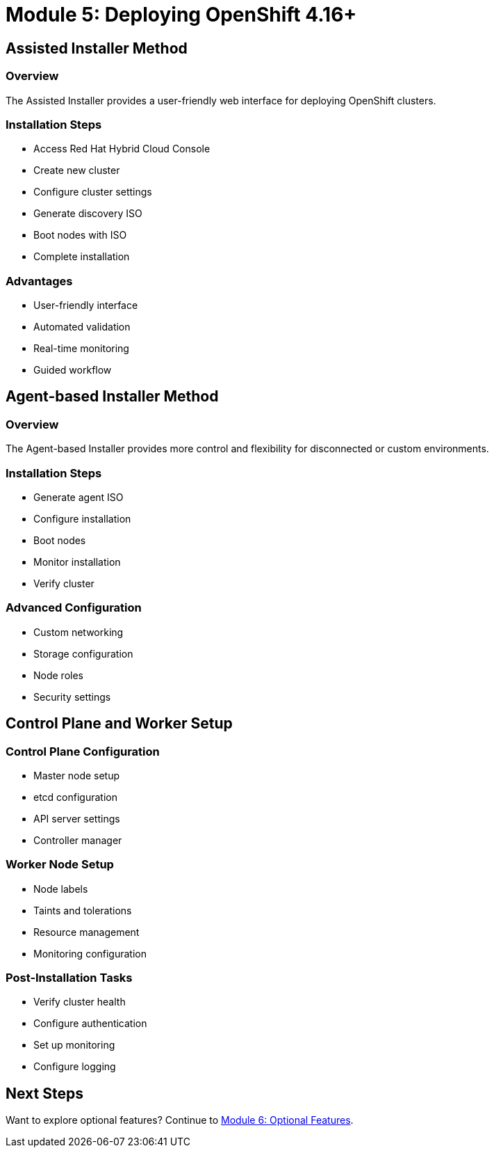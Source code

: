 = Module 5: Deploying OpenShift 4.16+
:page-layout: module

== Assisted Installer Method [[assisted]]

=== Overview
The Assisted Installer provides a user-friendly web interface for deploying OpenShift clusters.

=== Installation Steps
* Access Red Hat Hybrid Cloud Console
* Create new cluster
* Configure cluster settings
* Generate discovery ISO
* Boot nodes with ISO
* Complete installation

=== Advantages
* User-friendly interface
* Automated validation
* Real-time monitoring
* Guided workflow

== Agent-based Installer Method [[agent]]

=== Overview
The Agent-based Installer provides more control and flexibility for disconnected or custom environments.

=== Installation Steps
* Generate agent ISO
* Configure installation
* Boot nodes
* Monitor installation
* Verify cluster

=== Advanced Configuration
* Custom networking
* Storage configuration
* Node roles
* Security settings

== Control Plane and Worker Setup [[nodes]]

=== Control Plane Configuration
* Master node setup
* etcd configuration
* API server settings
* Controller manager

=== Worker Node Setup
* Node labels
* Taints and tolerations
* Resource management
* Monitoring configuration

=== Post-Installation Tasks
* Verify cluster health
* Configure authentication
* Set up monitoring
* Configure logging

== Next Steps
Want to explore optional features? Continue to xref:module-06-optional.adoc[Module 6: Optional Features].
